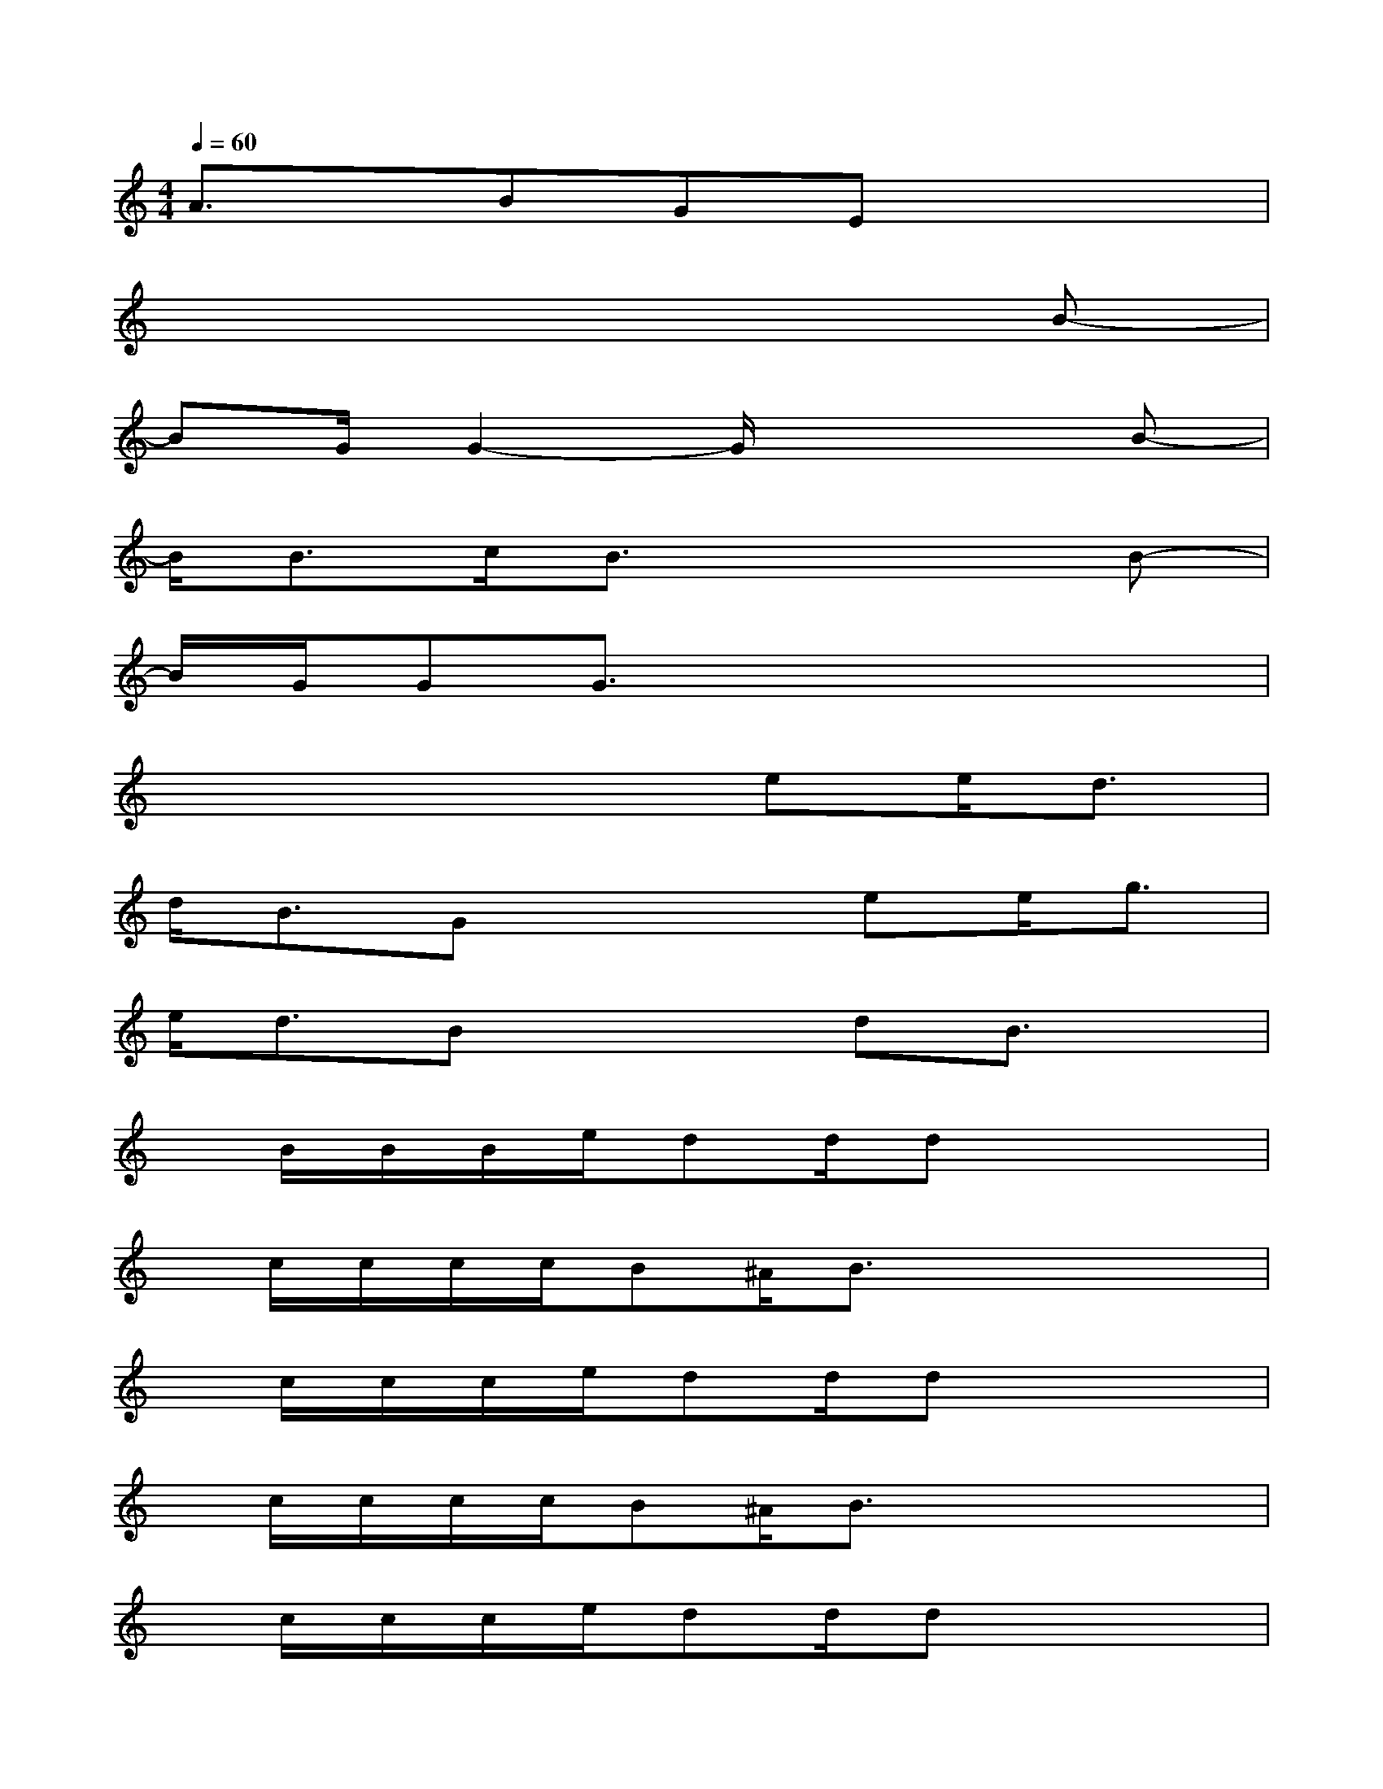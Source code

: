 X:1
T:
M:4/4
L:1/8
Q:1/4=60
K:C%0sharps
V:1
A3/2x/2BGEx3|
x6xB-|
BG/2G2-G/2x3B-|
B/2B3/2c/2B3/2x3B-|
B/2G/2GG3/2x4x/2|
x4xee<d|
d<BGx2ee<g|
e<dBx2dB3/2x/2|
x/2B/2B/2B/2e/2dd/2dx3|
x/2c/2c/2c/2c/2B^A/2B3/2x2x/2|
x/2c/2c/2c/2e/2dd/2dx3|
x/2c/2c/2c/2c/2B^A/2B3/2x2x/2|
x/2c/2c/2c/2e/2dd/2dx3|
x/2c/2c/2c/2c/2B=A/2B3/2x2x/2|
x/2c/2c/2c/2e/2dd/2d3/2x2x/2|
x/2c/2c/2c/2c/2BA/2B3-B/2x/2
